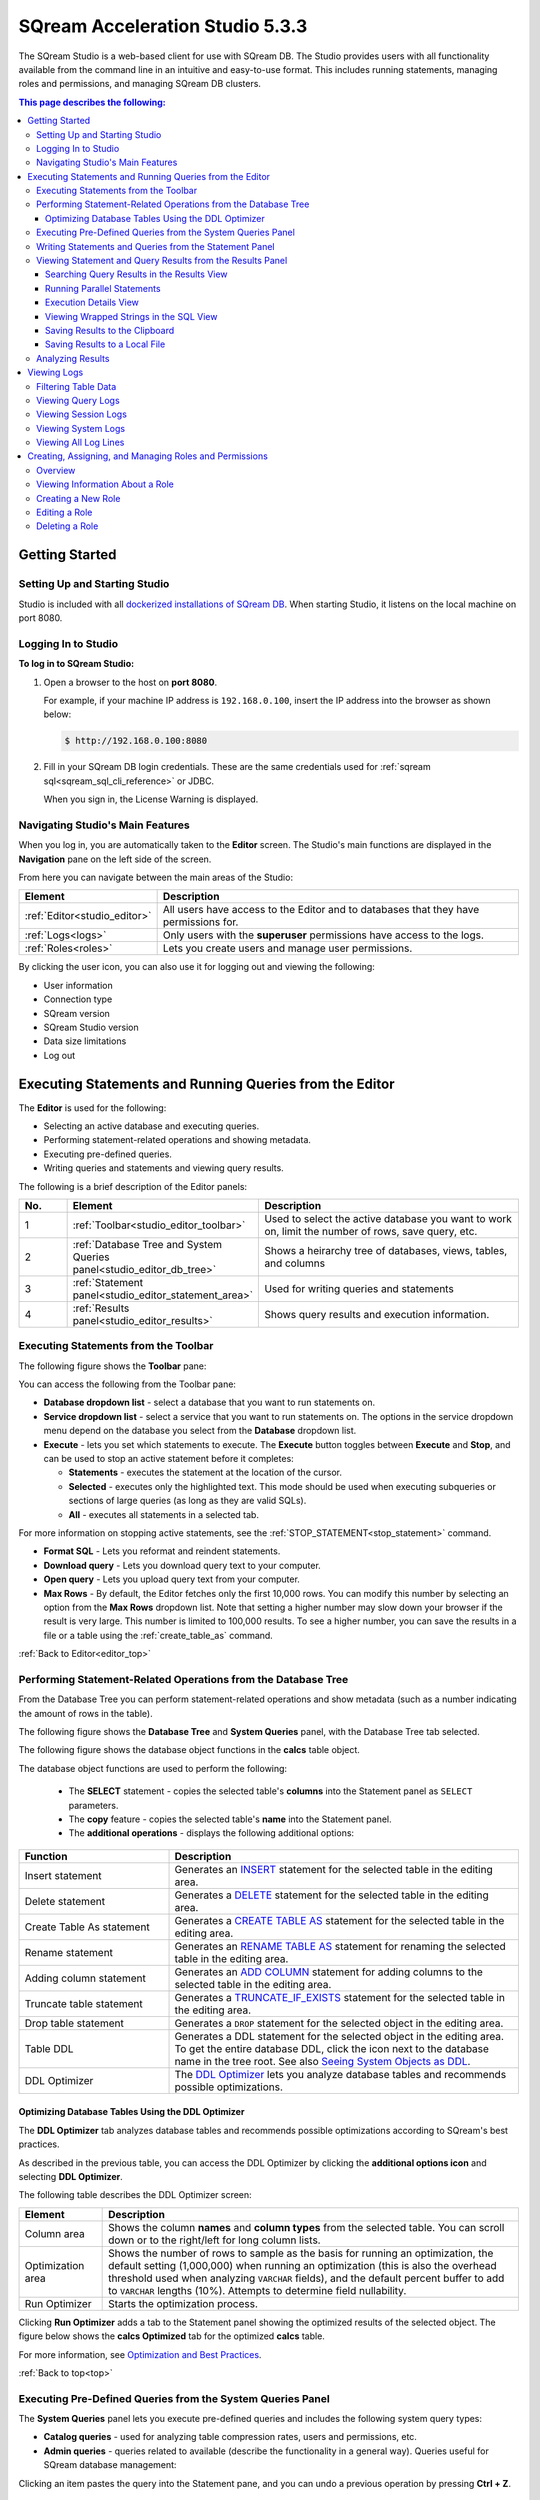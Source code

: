 .. _acceleration_studio_version_5.3.0:

****************************
SQream Acceleration Studio 5.3.3
****************************

The SQream Studio is a web-based client for use with SQream DB. The Studio provides users with all functionality available from the command line in an intuitive and easy-to-use format. This includes running statements, managing roles and permissions, and managing SQream DB clusters.


.. contents:: This page describes the following:
   :depth: 3

Getting Started
==================

.. _setting_up_and_starting_studio:


Setting Up and Starting Studio
----------------

Studio is included with all `dockerized installations of SQream DB <https://docs.sqream.com/en/latest/guides/operations/setup/local_docker.html#installing-sqream-db-docker>`_. When starting Studio, it listens on the local machine on port 8080.







Logging In to Studio
---------------
**To log in to SQream Studio:**

1. Open a browser to the host on **port 8080**.

   For example, if your machine IP address is ``192.168.0.100``, insert the IP address into the browser as shown below:

   .. code-block:: console

      $ http://192.168.0.100:8080

2. Fill in your SQream DB login credentials. These are the same credentials used for :ref:`sqream sql<sqream_sql_cli_reference>` or JDBC.

   When you sign in, the License Warning is displayed.


Navigating Studio's Main Features
-------------
When you log in, you are automatically taken to the **Editor** screen. The Studio's main functions are displayed in the **Navigation** pane on the left side of the screen.


From here you can navigate between the main areas of the Studio:

.. list-table::
   :widths: 10 90
   :header-rows: 1   
   
   * - Element
     - Description
   * - :ref:`Editor<studio_editor>`
     - All users have access to the Editor and to databases that they have permissions for.   
   * - :ref:`Logs<logs>`
     - Only users with the **superuser** permissions have access to the logs.
   * - :ref:`Roles<roles>`
     - Lets you create users and manage user permissions.

By clicking the user icon, you can also use it for logging out and viewing the following:

* User information
* Connection type
* SQream version
* SQream Studio version
* Data size limitations
* Log out



.. _back_to_dashboard:

.. _studio_dashboard:





.. |icon-user| image:: /_static/images/studio_icon_user.png
   :align: middle
   
.. |icon-dots| image:: /_static/images/studio_icon_dots.png
   :align: middle   
   
.. |icon-editor| image:: /_static/images/studio_icon_editor.png
   :align: middle

.. |icon-copy| image:: /_static/images/studio_icon_copy.png
   :align: middle

.. |icon-select| image:: /_static/images/studio_icon_select.png
   :align: middle

.. |icon-dots| image:: /_static/images/studio_icon_dots.png
   :align: middle

.. |icon-filter| image:: /_static/images/studio_icon_filter.png
   :align: middle

.. |icon-ddl-edit| image:: /_static/images/studio_icon_ddl_edit.png
   :align: middle

.. |icon-run-optimizer| image:: /_static/images/studio_icon_run_optimizer.png
   :align: middle

.. |icon-generate-create-statement| image:: /_static/images/studio_icon_generate_create_statement.png
   :align: middle

.. |icon-plus| image:: /_static/images/studio_icon_plus.png
   :align: middle

.. |icon-close| image:: /_static/images/studio_icon_close.png
   :align: middle

.. |icon-left| image:: /_static/images/studio_icon_left.png
   :align: middle

.. |icon-right| image:: /_static/images/studio_icon_right.png
   :align: middle

.. |icon-format-sql| image:: /_static/images/studio_icon_format.png
   :align: middle

.. |icon-download-query| image:: /_static/images/studio_icon_download_query.png
   :align: middle

.. |icon-open-query| image:: /_static/images/studio_icon_open_query.png
   :align: middle

.. |icon-execute| image:: /_static/images/studio_icon_execute.png
   :align: middle

.. |icon-stop| image:: /_static/images/studio_icon_stop.png
   :align: middle

.. |icon-dashboard| image:: /_static/images/studio_icon_dashboard.png
   :align: middle

.. |icon-expand| image:: /_static/images/studio_icon_expand.png
   :align: middle

.. |icon-scale| image:: /_static/images/studio_icon_scale.png
   :align: middle

.. |icon-expand-down| image:: /_static/images/studio_icon_expand_down.png
   :align: middle

.. |icon-add| image:: /_static/images/studio_icon_add.png
   :align: middle

.. |icon-add-worker| image:: /_static/images/studio_icon_add_worker.png
   :align: middle

.. |keep-tabs| image:: /_static/images/studio_keep_tabs.png
   :align: middle



.. _studio_editor:

.. _editor_top:

Executing Statements and Running Queries from the Editor
=================
The **Editor** is used for the following:

* Selecting an active database and executing queries.
* Performing statement-related operations and showing metadata.
* Executing pre-defined queries.
* Writing queries and statements and viewing query results.
	 
The following is a brief description of the Editor panels:


.. list-table::
   :widths: 10 34 56
   :header-rows: 1  
   
   * - No.
     - Element
     - Description
   * - 1
     - :ref:`Toolbar<studio_editor_toolbar>`
     - Used to select the active database you want to work on, limit the number of rows, save query, etc.
   * - 2
     - :ref:`Database Tree and System Queries panel<studio_editor_db_tree>`
     - Shows a heirarchy tree of databases, views, tables, and columns
   * - 3
     - :ref:`Statement panel<studio_editor_statement_area>`
     - Used for writing queries and statements
   * - 4
     - :ref:`Results panel<studio_editor_results>`
     - Shows query results and execution information.


.. _studio_editor_db_tree:

.. _top:

.. _studio_editor_toolbar:

Executing Statements from the Toolbar
-------------

The following figure shows the **Toolbar** pane:

.. image:: /_static/images/studio_editor_toolbar_5.3.0.png

You can access the following from the Toolbar pane:

* **Database dropdown list** - select a database that you want to run statements on.

* **Service dropdown list** - select a service that you want to run statements on. The options in the service dropdown menu depend on the database you select from the **Database** dropdown list.

* **Execute** - lets you set which statements to execute. The **Execute** button toggles between **Execute** and **Stop**, and can be used to stop an active statement before it completes:

  * **Statements** - executes the statement at the location of the cursor.
  * **Selected** - executes only the highlighted text. This mode should be used when executing subqueries or sections of large queries (as long as they are valid SQLs).
  * **All** - executes all statements in a selected tab.
   
For more information on stopping active statements, see the :ref:`STOP_STATEMENT<stop_statement>` command.

* **Format SQL** - Lets you reformat and reindent statements.

* **Download query** - Lets you download query text to your computer.

* **Open query** - Lets you upload query text from your computer.

* **Max Rows** - By default, the Editor fetches only the first 10,000 rows. You can modify this number by selecting an option from the **Max Rows** dropdown list. Note that setting a higher number may slow down your browser if the result is very large. This number is limited to 100,000 results. To see a higher number, you can save the results in a file or a table using the :ref:`create_table_as` command.

:ref:`Back to Editor<editor_top>`

Performing Statement-Related Operations from the Database Tree
---------------
From the Database Tree you can perform statement-related operations and show metadata (such as a number indicating the amount of rows in the table).

The following figure shows the **Database Tree** and **System Queries** panel, with the Database Tree tab selected.

.. image:: /_static/images/studio_database_tree_system_queries_panel_5053.png

The following figure shows the database object functions in the **calcs** table object.

.. image:: /_static/images/studio_database_object_operations_5030.png

The database object functions are used to perform the following:


  * The **SELECT** statement - copies the selected table's **columns** into the Statement panel as ``SELECT`` parameters.
  * The **copy** feature |icon-copy| - copies the selected table's **name** into the Statement panel. 
  * The **additional operations** |icon-dots| - displays the following additional options:
  




.. list-table::
   :widths: 30 70
   :header-rows: 1   
   
   * - Function
     - Description
   * - Insert statement
     - Generates an `INSERT <https://docs.sqream.com/en/latest/reference/sql/sql_statements/dml_commands/insert.html#insert>`_ statement for the selected table in the editing area.
   * - Delete statement
     - Generates a `DELETE <https://docs.sqream.com/en/latest/reference/sql/sql_statements/dml_commands/delete.html#delete>`_ statement for the selected table in the editing area.
   * - Create Table As statement
     - Generates a `CREATE TABLE AS <https://docs.sqream.com/en/latest/reference/sql/sql_statements/ddl_commands/create_table_as.html#create-table-as>`_ statement for the selected table in the editing area.	 
   * - Rename statement
     - Generates an `RENAME TABLE AS <https://docs.sqream.com/en/latest/reference/sql/sql_statements/ddl_commands/rename_table.html#rename-table>`_ statement for renaming the selected table in the editing area.
   * - Adding column statement
     - Generates an `ADD COLUMN <https://docs.sqream.com/en/latest/reference/sql/sql_statements/ddl_commands/add_column.html#add-column>`_ statement for adding columns to the selected table in the editing area.
   * - Truncate table statement
     - Generates a `TRUNCATE_IF_EXISTS <https://docs.sqream.com/en/latest/reference/sql/sql_statements/dml_commands/truncate_if_exists.html#truncate>`_ statement for the selected table in the editing area.
   * - Drop table statement
     - Generates a ``DROP`` statement for the selected object in the editing area.
   * - Table DDL
     - Generates a DDL statement for the selected object in the editing area. To get the entire database DDL, click the |icon-ddl-edit| icon next to the database name in the tree root. See also  `Seeing System Objects as DDL <https://docs.sqream.com/en/latest/guides/features/viewing_system_objects_as_ddl.html#seeing-system-objects-as-sql>`_.
   * - DDL Optimizer
     - The `DDL Optimizer <https://docs.sqream.com/en/latest/guides/operations/sqream_studio.html#using-the-ddl-optimizer DDL>`_  lets you analyze database tables and recommends possible optimizations.
	 
	 
	 


Optimizing Database Tables Using the DDL Optimizer
^^^^^^^^^^^^^^^^^^^^^
The **DDL Optimizer** tab analyzes database tables and recommends possible optimizations according to SQream's best practices.

As described in the previous table, you can access the DDL Optimizer by clicking the **additional options icon** and selecting **DDL Optimizer**.

The following table describes the DDL Optimizer screen:

.. list-table::
   :widths: 15 75
   :header-rows: 1   
   
   * - Element
     - Description
   * - Column area
     - Shows the column **names** and **column types** from the selected table. You can scroll down or to the right/left for long column lists.
   * - Optimization area
     - Shows the number of rows to sample as the basis for running an optimization, the default setting (1,000,000) when running an optimization (this is also the overhead threshold used when analyzing ``VARCHAR`` fields),  and the default percent buffer to add to ``VARCHAR`` lengths (10%). Attempts to determine field nullability.
   * - Run Optimizer
     - Starts the optimization process.

Clicking **Run Optimizer** adds a tab to the Statement panel showing the optimized results of the selected object. The figure below shows the **calcs Optimized** tab for the optimized **calcs** table.

For more information, see `Optimization and Best Practices <https://docs.sqream.com/en/latest/guides/operations/optimization_best_practices.html>`_.

:ref:`Back to top<top>`

Executing Pre-Defined Queries from the System Queries Panel
---------------
The **System Queries** panel lets you execute pre-defined queries and includes the following system query types:

* **Catalog queries** - used for analyzing table compression rates, users and permissions, etc.
* **Admin queries** - queries related to available  (describe the functionality in a general way). Queries useful for SQream database management:





Clicking an item pastes the query into the Statement pane, and you can undo a previous operation by pressing **Ctrl + Z**.


.. _studio_editor_statement_area:

Writing Statements and Queries from the Statement Panel
----------------
The multi-tabbed statement area is used for writing queries and statements, and is used in tandem with the toolbar. When writing and executing statements, you must first select a database from the **Database** dropdown menu in the toolbar. When you execute a statement, it passes through a series of statuses until completing. Knowing the status helps you with statement maintenance, and the statuses are shown in the **Results panel**.

The following table shows the statement statuses:
	 
.. list-table::
   :widths: 45 160
   :header-rows: 1  
   
   * - Status
     - Description
   * - Pending
     - The statement is pending.
   * - In queue
     - The statement is waiting for execution.
   * - Initializing
     - The statement has entered execution checks.
   * - Executing
     - The statement is executing.
   * - Statement stopped
     - The statement has been stopped.
	 
You can add and name new tabs for each statement that you need to execute, and Studio preserves your created tabs when you switch between databases. You can add new tabs by clicking |icon-plus| , which creates a new tab to the right with a default name of SQL and an increasing number. This helps you keep track of your statements.

.. image:: /_static/images/statement_pane_adding_statement_5.3.0.png

You can also rename the default tab name by double-clicking it and typing a new name and write multiple statements in tandem in the same tab by separating them with semicolons (``;``).If too many tabs to fit into the Statement Pane are open at the same time, the tab arrows are displayed. You can scroll through the tabs by clicking |icon-left| or |icon-right|, and close tabs by clicking |icon-close|. You can also close all tabs at once by clicking **Close all** located to the right of the tabs.

.. tip:: If this is your first time using SQream, see `First steps with SQream DB <https://docs.sqream.com/en/latest/first_steps.html#first-steps>`_.


.. Keyboard shortcuts
.. ^^^^^^^^^^^^^^^^^^^^^^^^^

.. :kbd:`Ctrl` +: kbd:`Enter` - Execute all queries in the statement area, or just the highlighted part of the query.

.. :kbd:`Ctrl` + :kbd:`Space` - Auto-complete the current keyword

.. :kbd:`Ctrl` + :kbd:`↑` - Switch to next tab.

.. :kbd:`Ctrl` + :kbd:`↓` - Switch to previous tab

.. _studio_editor_results:

:ref:`Back to Editor<editor_top>`


Viewing Statement and Query Results from the Results Panel
------------------------------------
The results pane shows statment and query results. By default, only the first 10,000 results are returned, although you can modify this from the :ref:`studio_editor_toolbar`, as described above.

.. image:: /_static/images/studio_editor_results_5053.png

By default, executing several statements together opens a separate results tab for each statement. Executing statements together executes them serially, and any failed statement cancels all subsequent executions.

The following is a brief description of the elements on the Results panel views:

.. list-table::
   :widths: 45 160
   :header-rows: 1  
   
   * - Element
     - Description
   * - :ref:`Results view<results_view>`
     - Lets you view search query results.
   * - :ref:`Execution Details view<execution_details_view>`
     - Lets you view execution details, such as statement ID, number of rows, and averge number of rows in chunk.
   * - :ref:`SQL view<sql_view>`
     - Lets you see the SQL view.
   * - :ref:`Save results to clipboard<save_results_to_clipboard>`
     - Lets you save your search results to the clipboard to paste into another text editor.
   * - :ref:`Save results to local file<save_results_to_local_file>`
     - Lets you save your search query results to a local file.

.. _results_view:


	 
Searching Query Results in the Results View
^^^^^^^^^^^^
The **Results view** lets you view search query results.

From this view you can also do the following:

* View the amount of time (in seconds) taken for a query to finish executing.
* Switch and scroll between tabs.
* Close all tabs at once.
* Enable keeping tabs by selecting **Keep tabs**.
* Sort column results.

In the Results view you can also run parallel statements, as described in **Running Parallel Statements** below.

.. _running_parallel_statements:

Running Parallel Statements
^^^^^^^^^^^^
While Studio's default functionality is to open a new tab for each executed statement, Studio supports running parallel statements in one statement tab. Running parallel statements requires using macros and is useful for advanced users.

The following shows the syntax for running parallel statements:

.. code-block:: console
     
   $ @@ parallel
   $ $$
   $ select 1;
   $ select 2;
   $ select 3;
   $ $$
   
The following figure shows the parallel statement syntax in the Editor:

.. image:: /_static/images/running_parallel_statements.png

.. _execution_details_view:

Execution Details View
^^^^^^^^^^^^
The **Execution Details** view lets you view a query’s execution plan for monitoring purposes. Most importantly, the Execution Details view highlights rows based on how long they ran relative to the entire query.

This can be seen in the **timeSum** column as follows:

* **Rows highlighted red** - longest runtime
* **Rows highlighted orange** - medium runtime
* **Rows highlighted yellow** - shortest runtime

.. image:: /_static/images/execution_details_view_3.png



.. _sql_view:

Viewing Wrapped Strings in the SQL View
^^^^^^^^^^^^
The SQL View panel allows you to more easily view certain queries, such as a long string that appears on one line. The SQL View makes it easier to see by wrapping it so that you can see the entire string at once. It also reformats and organizes query syntax entered in the Statement panel for more easily locating particular segments of your queries. The SQL View is identical to the **Format SQL** feature in the Toolbar, allowing you to retain your originally constructed query while viewing a more intuititively structured snapshot of it.

The following figure shows the SQL view:

.. image:: /_static/images/sql_view_5.0.3.png

.. _save_results_to_clipboard:

Saving Results to the Clipboard
^^^^^^^^^^^^
The **Save results to clipboard** function lets you save your results to the clipboard to paste into another text editor or into Excel for further analysis.


.. _save_results_to_local_file:

Saving Results to a Local File
^^^^^^^^^^^^
The **Save results to local file** functions lets you save your search query results to a local file. Clicking **Save results to local file** downloads the contents of the Results panel to an Excel sheet. You can then use copy and paste this content into other editors as needed.

Analyzing Results
----------------------------

When results are produced, a **Generate CREATE statement** button is displayed. Clicking this button creates a new tab with an optimized :ref:`create_table` statement, and an :ref:`insert` statement to copy the data to the new table.

.. _logs:

.. _logs_top:

:ref:`Back to Editor<editor_top>`

Viewing Logs
============
The **Logs** screen is used for viewing logs and includes the following elements:

.. list-table::
   :widths: 15 75
   :header-rows: 1   
   
   * - Element
     - Description
   * - :ref:`Filter area<filter>`
     - Lets you filter the data shown in the table. 
   * - :ref:`Query tab<queries>`
     - Shows basic query information logs, such as query number and the time the query was run. 
   * - :ref:`Session tab<sessions>`
     - Shows basic session information logs, such as session ID and user name.
   * - :ref:`System tab<system>`
     - Shows all system logs.
   * - :ref:`Log lines tab<log_lines>`
     - Shows the total amount of log lines.


.. _filter:

Filtering Table Data
-------------
From the Logs tab, from the **FILTERS** area you can also apply the **TIMESPAN**, **ONLY ERRORS**, and additional filters (**Add**). The **Timespan** filter lets you select a timespan. The **Only Errors** toggle button lets you show all queries, or only queries that generated errors. The **Add** button lets you add additional filters to the data shown in the table. The **Filter** button applies the selected filter(s).
	 

Some filters require you to type text to define the filter.

.. image:: /_static/images/logs_filters_5.3.0.png

Other filters require you to select an item from a dropdown menu:

* INFO
* WARNING
* ERROR
* FATAL
* SYSTEM

You can also export a record of all of your currently filtered logs in Excel format by clicking **Download** located above the Filter area.

.. _queries:

:ref:`Back to Viewing Logs<logs_top>`


Viewing Query Logs
----------
The **QUERIES** log area shows basic query information, such as query number and the time the query was run. The number next to the title indicates the amount of queries that have been run.

From the Queries area you can see and sort by the following:

* Query ID
* Start time
* Query
* Compilation duration
* Execution duration
* Total duration
* Details (execution details, error details, successful query details)

In the Queries table, you can click on the **Statement ID** and **Query** items to set them as your filters. In the **Details** column you can also access additional details by clicking one of the **Details** options for a more detailed explanation of the query.

:ref:`Back to Viewing Logs<logs_top>`

.. _sessions:

Viewing Session Logs
----------
The **SESSIONS** tab shows the sessions log table and is used for viewing activity that has occurred during your sessions. The number at the top indicates the amount of sessions that have occurred.

From here you can see and sort by the following:

* Timestamp
* Connection ID
* Username
* Client IP
* Login (Success or Failed)
* Duration (of session)
* Configuration Changes

In the Sessions table, you can click on the **Timestamp**, **Connection ID**, and **Username** items to set them as your filters.

:ref:`Back to Viewing Logs<logs_top>`

.. _system:

Viewing System Logs
----------
The **SYSTEM** tab shows the system log table and is used for viewing all system logs. The number at the top indicates the amount of sessions that have occurred. Because system logs occur less frequently than queries and sessions, you may need to increase the filter timespan for the table to display any system logs.

From here you can see and sort by the following:

* Timestamp
* Log type
* Message

In the Systems table, you can click on the **Timestamp** and **Log type** items to set them as your filters. In the **Message** column, you can also click on an item to show more information about the message.

:ref:`Back to Viewing Logs<logs_top>`

.. _log_lines:

Viewing All Log Lines
----------
The **LOG LINES** tab is used for viewing the total amount of log lines in a table. From here users can view a more granular breakdown of log information collected by Studio. The other tabs (QUERIES, SESSIONS, and SYSTEM) show a filtered form of the raw log lines. For example, the QUERIES tab shows an aggregation of several log lines.

From here you can see and sort by the following:

* Timestamp
* Message level
* Worker hostname
* Worker port
* Connection ID
* Database name
* User name
* Statement ID

In the **LOG LINES** table, you can click on any of the items to set them as your filters.

:ref:`Back to Viewing Logs<logs_top>`

:ref:`Back to Editor<editor_top>`

.. _roles:

Creating, Assigning, and Managing Roles and Permissions
============
Overview
---------------
In the **Roles** area you can create and assign roles and manage user permissions. 

The **Type** column displays one of the following assigned role types:

.. list-table::
   :widths: 15 75
   :header-rows: 1   
   
   * - Role Type
     - Description
   * - Groups
     - Roles with no users.
   * - Enabled users
     - Users with log-in permissions and a password.
   * - Disabled users
     - Users with log-in permissions and with a disabled password. An admin may disable a user's password permissions to temporary disable access to the system.

.. note:: If you disable a password, when you enable it you have to create a new one.


Viewing Information About a Role
--------------------
Clicking a role in the roles table displays the following information:

 * **Parent Roles** - displays the parent roles of the selected role. Roles inherit all roles assigned to the parent.
 * **Members** - displays all members that the role has been assigned to. The arrow indicates the roles that the role has inherited. Hovering over a member displays the roles that the role is inherited from.
 * **Permissions** - displays the role's permissions. The arrow indicates the permissions that the role has inherited. Hovering over a permission displays the roles that the permission is inherited from.

Creating a New Role
--------------------
You can create a new role by clicking **New Role**.

.. image:: /_static/images/role_button.png
   
An admin creates a **user** by granting login permissions and a password to a role. Each role is defined by a set of permissions. An admin can also group several roles together to form a **group** to manage them simultaneously. For example, permissions can be granted to or revoked on a group level.

Clicking **New Role** lets you do the following:

 * Add and assign a role name (required)
 * Enable or disable log-in permissions for the role.
 * Set a password.
 * Assign or delete parent roles.
 * Add or delete permissions.
 * Grant the selected user with superuser permissions.
 
From the New Role panel you view directly and indirectly (or inherited) granted permissions. Disabled permissions have no connect permissions for the referenced database and are displayed in gray text. You can add or remove permissions from the **Add permissions** field. From the New Role panel you can also search and scroll through the permissions. In the **Search** field you can use the **and** operator to search for strings that fulfill multiple criteria.

When adding a new role, you must select the **Enable login for this role** and **Has password** check boxes.

Editing a Role
--------------------
Once you've created a role, clicking the **Edit Role** button lets you do the following:

 * Edit the role name.
 * Enable or disable log-in permissions.
 * Set a password.
 * Assign or delete parent roles.
 * Assign a role **administrator** permissions.
 * Add or delete permissions.
 * Grant the selected user with superuser permissions.

From the Edit Role panel you view directly and indirectly (or inherited) granted permissions. Disabled permissions have no connect permissions for the referenced database and are displayed in gray text. You can add or remove permissions from the **Add permissions** field. From the Edit Role panel you can also search and scroll through the permissions. In the **Search** field you can use the **and** operator to search for strings that fulfill multiple criteria.

Deleting a Role
-----------------
Clicking the **delete** icon displays a confirmation message with the amount of users and groups that will be impacted by deleting the role.
